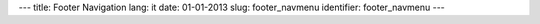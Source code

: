 ---
title: Footer Navigation
lang: it
date: 01-01-2013
slug: footer_navmenu
identifier: footer_navmenu
---

.. raw:: html

    <h3 class="center-title">Navigazione</h3>
    <ul class="footer-navigate">
        <li><a href="">Home</a></li>
        <li><a href="">Features</a></li>
        <li><a href="">Pages</a></li>
        <li><a href="">Portfolio</a></li>
        <li><a href="">Blog</a></li>
        <li><a href="">Contact</a></li>
    </ul>
